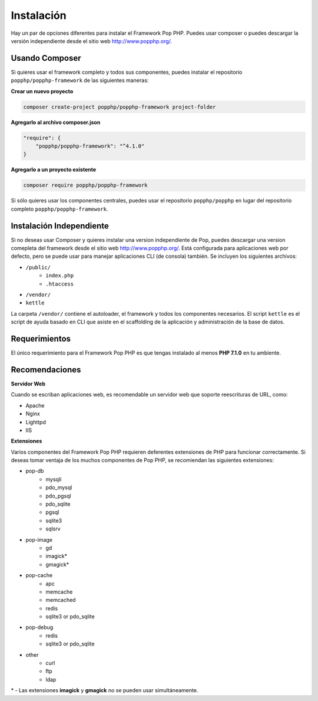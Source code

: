 Instalación
============

Hay un par de opciones diferentes para instalar el Framework Pop PHP. Puedes usar composer
o puedes descargar la versión independiente desde el sitio web http://www.popphp.org/.

Usando Composer
--------------

Si quieres usar el framework completo y todos sus componentes, puedes instalar el
repositorio ``popphp/popphp-framework`` de las siguientes maneras:

**Crear un nuevo proyecto**

.. code-block:: bash

    composer create-project popphp/popphp-framework project-folder

**Agregarlo al archivo composer.json**

.. code-block:: json

    "require": {
        "popphp/popphp-framework": "^4.1.0"
    }

**Agregarlo a un proyecto existente**

.. code-block:: bash

    composer require popphp/popphp-framework

Si sólo quieres usar los componentes centrales, puedes usar el repositorio ``popphp/popphp``
en lugar del repositorio completo ``popphp/popphp-framework``.

Instalación Independiente
------------------------

Si no deseas usar Composer y quieres instalar una version independiente de Pop, puedes
descargar una version comepleta del framework desde el sitio web http://www.popphp.org/.
Está configurada para aplicaciones web por defecto, pero se puede usar para manejar
aplicaciones CLI (de consola) también. Se incluyen los siguientes archivos:

* ``/public/``
    * ``index.php``
    * ``.htaccess``
* ``/vendor/``
* ``kettle``

La carpeta ``/vendor/`` contiene el autoloader, el framework y todos los componentes necesarios.
El script ``kettle`` es el script de ayuda basado en CLI que asiste en el scaffolding de la
aplicación y administración de la base de datos.


Requerimientos
------------

El único requerimiento para el Framework Pop PHP es que tengas instalado al menos **PHP 7.1.0**
en tu ambiente.

Recomendaciones
---------------

**Servidor Web**

Cuando se escriban aplicaciones web, es recomendable un servidor web que soporte reescrituras de URL,
como:

+ Apache
+ Nginx
+ Lighttpd
+ IIS

**Extensiones**

Varios componentes del Framework Pop PHP requieren deferentes extensiones de PHP para funcionar
correctamente. Si deseas tomar ventaja de los muchos componentes de Pop PHP, se recomiendan las
siguientes extensiones:

+ pop-db
    - mysqli
    - pdo_mysql
    - pdo_pgsql
    - pdo_sqlite
    - pgsql
    - sqlite3
    - sqlsrv

+ pop-image
    - gd
    - imagick*
    - gmagick*

+ pop-cache
    - apc
    - memcache
    - memcached
    - redis
    - sqlite3 or pdo_sqlite

+ pop-debug
    - redis
    - sqlite3 or pdo_sqlite

+ other
    - curl
    - ftp
    - ldap

\* - Las extensiones **imagick** y **gmagick** no se pueden usar simultáneamente.
